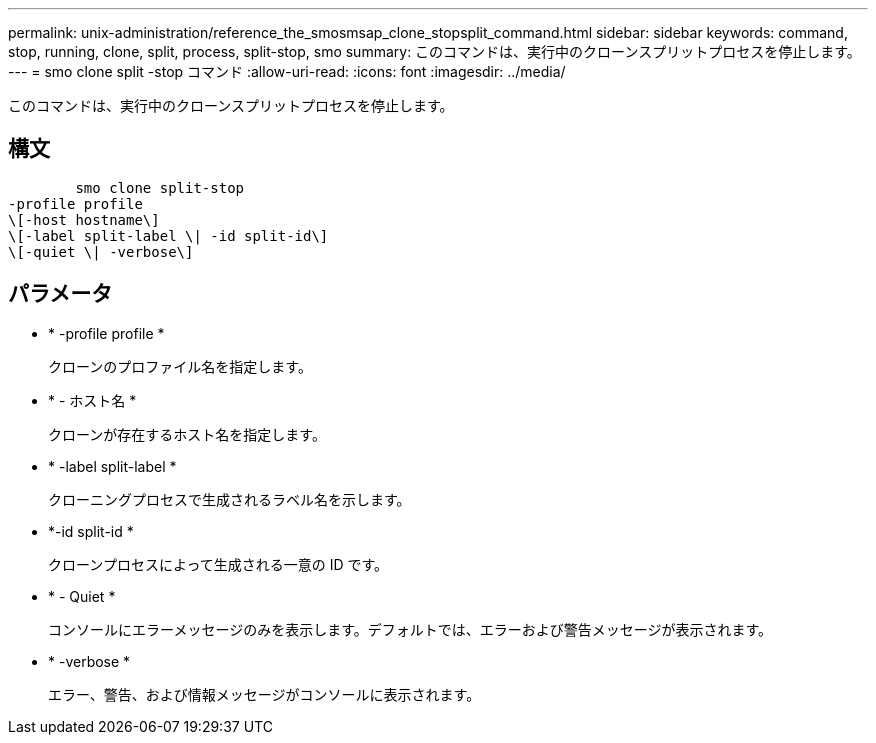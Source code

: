 ---
permalink: unix-administration/reference_the_smosmsap_clone_stopsplit_command.html 
sidebar: sidebar 
keywords: command, stop, running, clone, split, process, split-stop, smo 
summary: このコマンドは、実行中のクローンスプリットプロセスを停止します。 
---
= smo clone split -stop コマンド
:allow-uri-read: 
:icons: font
:imagesdir: ../media/


[role="lead"]
このコマンドは、実行中のクローンスプリットプロセスを停止します。



== 構文

[listing]
----

        smo clone split-stop
-profile profile
\[-host hostname\]
\[-label split-label \| -id split-id\]
\[-quiet \| -verbose\]
----


== パラメータ

* * -profile profile *
+
クローンのプロファイル名を指定します。

* * - ホスト名 *
+
クローンが存在するホスト名を指定します。

* * -label split-label *
+
クローニングプロセスで生成されるラベル名を示します。

* *-id split-id *
+
クローンプロセスによって生成される一意の ID です。

* * - Quiet *
+
コンソールにエラーメッセージのみを表示します。デフォルトでは、エラーおよび警告メッセージが表示されます。

* * -verbose *
+
エラー、警告、および情報メッセージがコンソールに表示されます。


